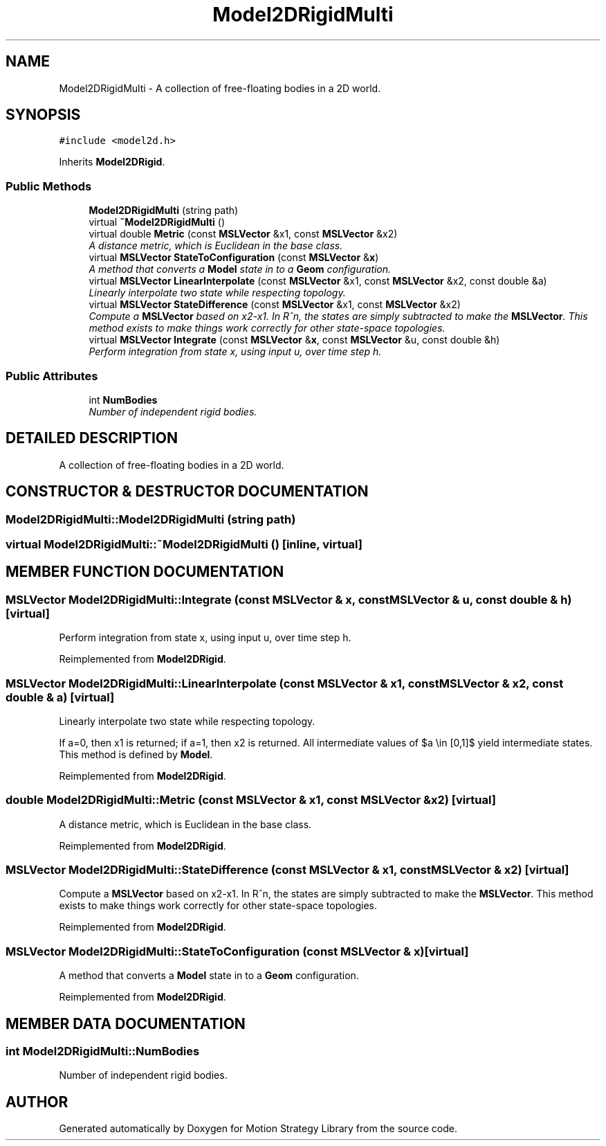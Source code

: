 .TH "Model2DRigidMulti" 3 "24 Jul 2003" "Motion Strategy Library" \" -*- nroff -*-
.ad l
.nh
.SH NAME
Model2DRigidMulti \- A collection of free-floating bodies in a 2D world. 
.SH SYNOPSIS
.br
.PP
\fC#include <model2d.h>\fP
.PP
Inherits \fBModel2DRigid\fP.
.PP
.SS "Public Methods"

.in +1c
.ti -1c
.RI "\fBModel2DRigidMulti\fP (string path)"
.br
.ti -1c
.RI "virtual \fB~Model2DRigidMulti\fP ()"
.br
.ti -1c
.RI "virtual double \fBMetric\fP (const \fBMSLVector\fP &x1, const \fBMSLVector\fP &x2)"
.br
.RI "\fIA distance metric, which is Euclidean in the base class.\fP"
.ti -1c
.RI "virtual \fBMSLVector\fP \fBStateToConfiguration\fP (const \fBMSLVector\fP &\fBx\fP)"
.br
.RI "\fIA method that converts a \fBModel\fP state in to a \fBGeom\fP configuration.\fP"
.ti -1c
.RI "virtual \fBMSLVector\fP \fBLinearInterpolate\fP (const \fBMSLVector\fP &x1, const \fBMSLVector\fP &x2, const double &a)"
.br
.RI "\fILinearly interpolate two state while respecting topology.\fP"
.ti -1c
.RI "virtual \fBMSLVector\fP \fBStateDifference\fP (const \fBMSLVector\fP &x1, const \fBMSLVector\fP &x2)"
.br
.RI "\fICompute a \fBMSLVector\fP based on x2-x1. In R^n, the states are simply subtracted to make the \fBMSLVector\fP. This method exists to make things work correctly for other state-space topologies.\fP"
.ti -1c
.RI "virtual \fBMSLVector\fP \fBIntegrate\fP (const \fBMSLVector\fP &\fBx\fP, const \fBMSLVector\fP &u, const double &h)"
.br
.RI "\fIPerform integration from state x, using input u, over time step h.\fP"
.in -1c
.SS "Public Attributes"

.in +1c
.ti -1c
.RI "int \fBNumBodies\fP"
.br
.RI "\fINumber of independent rigid bodies.\fP"
.in -1c
.SH "DETAILED DESCRIPTION"
.PP 
A collection of free-floating bodies in a 2D world.
.PP
.SH "CONSTRUCTOR & DESTRUCTOR DOCUMENTATION"
.PP 
.SS "Model2DRigidMulti::Model2DRigidMulti (string path)"
.PP
.SS "virtual Model2DRigidMulti::~Model2DRigidMulti ()\fC [inline, virtual]\fP"
.PP
.SH "MEMBER FUNCTION DOCUMENTATION"
.PP 
.SS "\fBMSLVector\fP Model2DRigidMulti::Integrate (const \fBMSLVector\fP & x, const \fBMSLVector\fP & u, const double & h)\fC [virtual]\fP"
.PP
Perform integration from state x, using input u, over time step h.
.PP
Reimplemented from \fBModel2DRigid\fP.
.SS "\fBMSLVector\fP Model2DRigidMulti::LinearInterpolate (const \fBMSLVector\fP & x1, const \fBMSLVector\fP & x2, const double & a)\fC [virtual]\fP"
.PP
Linearly interpolate two state while respecting topology.
.PP
If a=0, then x1 is returned; if a=1, then x2 is returned. All intermediate values of $a \\in [0,1]$ yield intermediate states. This method is defined by \fBModel\fP. 
.PP
Reimplemented from \fBModel2DRigid\fP.
.SS "double Model2DRigidMulti::Metric (const \fBMSLVector\fP & x1, const \fBMSLVector\fP & x2)\fC [virtual]\fP"
.PP
A distance metric, which is Euclidean in the base class.
.PP
Reimplemented from \fBModel2DRigid\fP.
.SS "\fBMSLVector\fP Model2DRigidMulti::StateDifference (const \fBMSLVector\fP & x1, const \fBMSLVector\fP & x2)\fC [virtual]\fP"
.PP
Compute a \fBMSLVector\fP based on x2-x1. In R^n, the states are simply subtracted to make the \fBMSLVector\fP. This method exists to make things work correctly for other state-space topologies.
.PP
Reimplemented from \fBModel2DRigid\fP.
.SS "\fBMSLVector\fP Model2DRigidMulti::StateToConfiguration (const \fBMSLVector\fP & x)\fC [virtual]\fP"
.PP
A method that converts a \fBModel\fP state in to a \fBGeom\fP configuration.
.PP
Reimplemented from \fBModel2DRigid\fP.
.SH "MEMBER DATA DOCUMENTATION"
.PP 
.SS "int Model2DRigidMulti::NumBodies"
.PP
Number of independent rigid bodies.
.PP


.SH "AUTHOR"
.PP 
Generated automatically by Doxygen for Motion Strategy Library from the source code.
